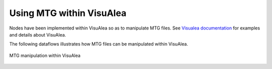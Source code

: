 Using MTG within VisuAlea 
##########################

Nodes have been implemented within VisuAlea so as to manipulate MTG files. See `Visualea documentation <https://visualea.readthedocs.io>`_ for examples and details about VisuAlea.

The following dataflows illustrates how MTG files can be manipulated within VisuAlea.

.. figure:: plantanalysischain.png
    :width: 50%
    :align: center

    MTG manipulation within VisuAlea

